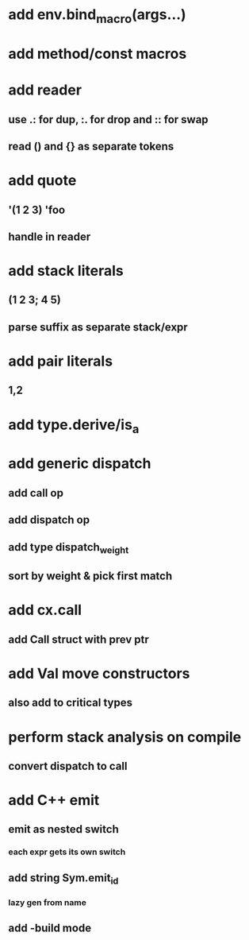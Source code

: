 * add env.bind_macro(args...)
* add method/const macros
* add reader
** use .: for dup, :. for drop and :: for swap
** read () and {} as separate tokens
* add quote
** '(1 2 3) 'foo
** handle in reader
* add stack literals
** (1 2 3; 4 5)
** parse suffix as separate stack/expr
* add pair literals
** 1,2
* add type.derive/is_a
* add generic dispatch
** add call op
** add dispatch op
** add type dispatch_weight
** sort by weight & pick first match
* add cx.call
** add Call struct with prev ptr
* add Val move constructors
** also add to critical types
* perform stack analysis on compile
** convert dispatch to call
* add C++ emit
** emit as nested switch
*** each expr gets its own switch
** add string Sym.emit_id
*** lazy gen from name
** add -build mode
